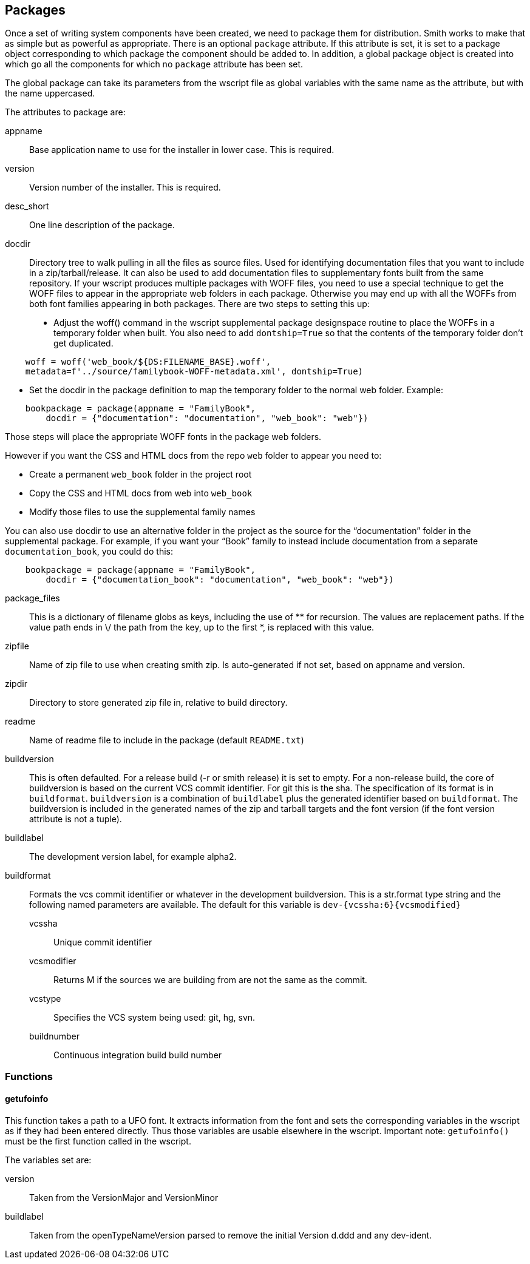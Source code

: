 == Packages ==

Once a set of writing system components have been created, we need to package them for distribution. Smith works to make that as simple but as powerful as appropriate. There is an optional `package` attribute. If this attribute is set, it is set to a package object corresponding to which package the component should be added to. In addition, a global package object is created into which go all the components for which no `package` attribute has been set.

The global package can take its parameters from the wscript file as global variables with the same name as the attribute, but with the name uppercased.

The attributes to package are:

appname::
    Base application name to use for the installer in lower case. This is required.

version::
    Version number of the installer. This is required.

desc_short::
    One line description of the package.

docdir::
    Directory tree to walk pulling in all the files as source files. Used for identifying documentation files that you want to include in a zip/tarball/release. It can also be used to add documentation files to supplementary fonts built from the same repository. If your wscript produces multiple packages with WOFF files, you need to use a special technique to get the WOFF files to appear in the appropriate web folders in each package. Otherwise you may end up with all the WOFFs from both font families appearing in both packages. There are two steps to setting this up:

    - Adjust the woff() command in the wscript supplemental package designspace routine to place the WOFFs in a temporary folder when built. You also need to add `dontship=True` so that the contents of the temporary folder don’t get duplicated.

[source,python,linenums]
----
    woff = woff('web_book/${DS:FILENAME_BASE}.woff',
    metadata=f'../source/familybook-WOFF-metadata.xml', dontship=True)
----

    - Set the docdir in the package definition to map the temporary folder to the normal web folder. Example:

[source,python,linenums]
----
    bookpackage = package(appname = "FamilyBook",
        docdir = {"documentation": "documentation", "web_book": "web"})
----

Those steps will place the appropriate WOFF fonts in the package web folders.

However if you want the CSS and HTML docs from the repo `web` folder to appear you need to: 

- Create a permanent `web_book` folder in the project root
- Copy the CSS and HTML docs from web into `web_book`
- Modify those files to use the supplemental family names


You can also use docdir to use an alternative folder in the project as the source for the “documentation” folder in the supplemental package. For example, if you want your “Book” family to instead include documentation from a separate `documentation_book`, you could do this:
[source,python,linenums]
----
    bookpackage = package(appname = "FamilyBook",
        docdir = {"documentation_book": "documentation", "web_book": "web"})
----

package_files::
    This is a dictionary of filename globs as keys, including the use of ** for recursion. The values are replacement paths. If the value path ends in \/ the path from the key, up to the first *, is replaced with this value.

zipfile::
    Name of zip file to use when creating smith zip. Is auto-generated if not set, based on appname and version.

zipdir::
    Directory to store generated zip file in, relative to build directory.

readme::
    Name of readme file to include in the package (default `README.txt`)

buildversion::
    This is often defaulted. For a release build (-r or smith release) it is set to empty. For a non-release build, the core of buildversion is based on the current VCS commit identifier. For git this is the sha. The specification of its format is in `buildformat`. `buildversion` is a combination of `buildlabel` plus the generated identifier based on `buildformat`. The buildversion is included in the generated names of the zip and tarball targets and the font version (if the font version attribute is not a tuple).

buildlabel::
    The development version label, for example alpha2.

buildformat::
    Formats the vcs commit identifier or whatever in the development buildversion. This is a str.format type string and the following named parameters are available. The default for this variable is `dev-{vcssha:6}{vcsmodified}`

    vcssha;;
        Unique commit identifier

    vcsmodifier;;
        Returns M if the sources we are building from are not the same as the commit.

    vcstype;;
        Specifies the VCS system being used: git, hg, svn.

    buildnumber;;
        Continuous integration build build number

=== Functions ===

==== getufoinfo ====

This function takes a path to a UFO font. It extracts information from the font and sets the corresponding variables in the wscript as if they had been entered directly. Thus those variables are usable elsewhere in the wscript. Important note: `getufoinfo()` must be the first function called in the wscript.

The variables set are:

version::
    Taken from the VersionMajor and VersionMinor

buildlabel::
    Taken from the openTypeNameVersion parsed to remove the initial Version d.ddd and any dev-ident.
